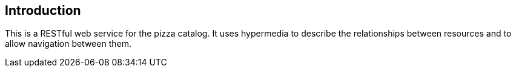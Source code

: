 [introduction]
== Introduction

This is a RESTful web service for the pizza catalog.
It uses hypermedia to describe the relationships between resources and to allow navigation between them.